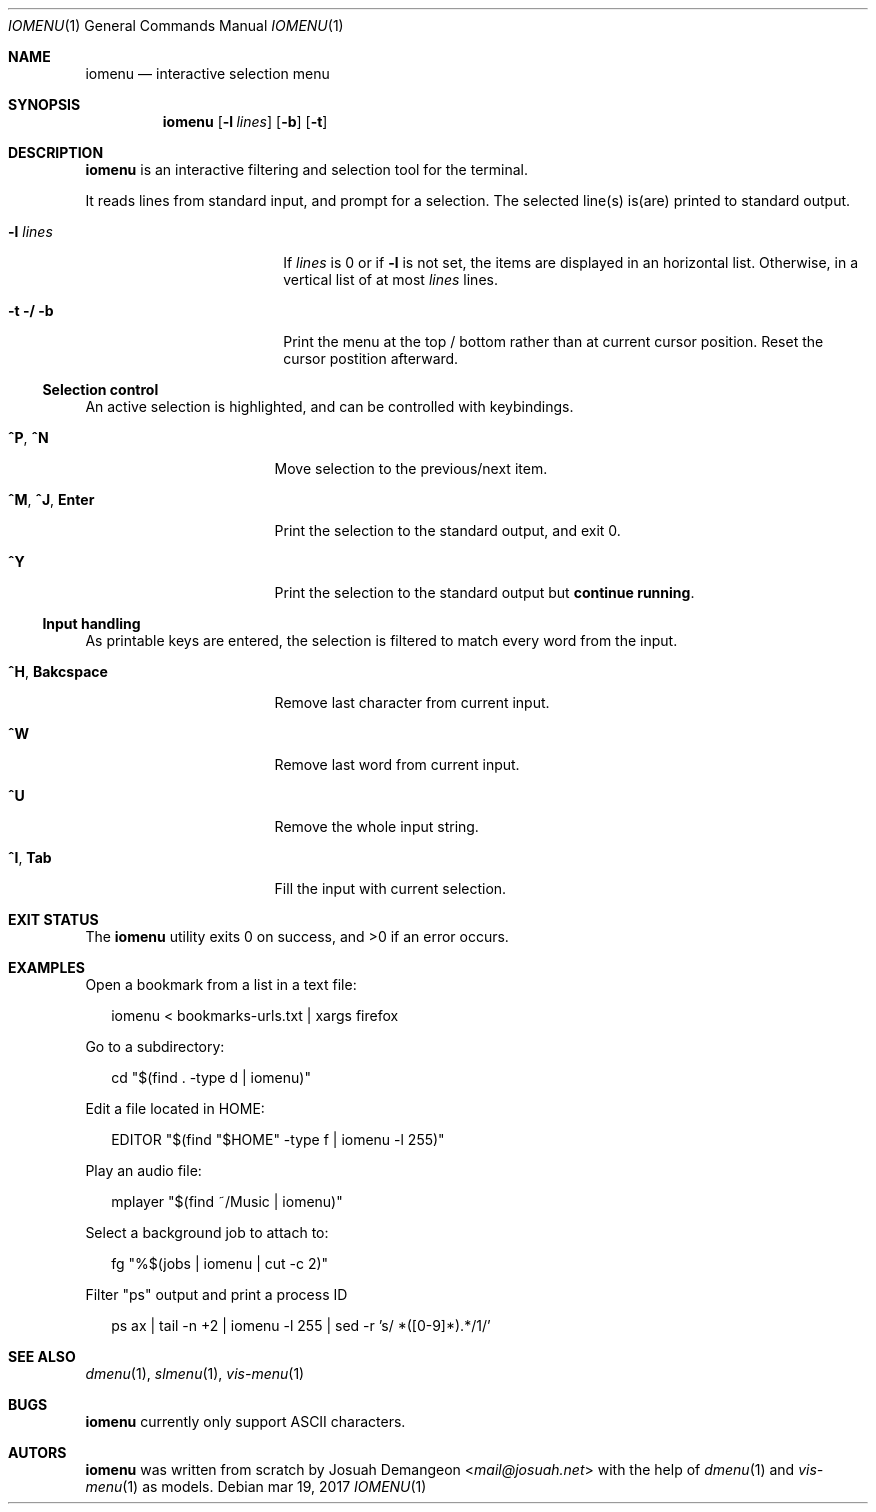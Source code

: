 .Dd mar 19, 2017
.Dt IOMENU 1
.Os
.
.Sh NAME
.
.Nm iomenu
.Nd interactive selection menu
.
.Sh SYNOPSIS
.
.Nm
.Op Fl l Ar lines
.Op Fl b
.Op Fl t
.
.Sh DESCRIPTION
.
.Nm
is an interactive filtering and selection tool for the terminal.
.Pp
It reads lines from standard input, and prompt for a selection.
The selected line(s) is(are) printed to standard output.
.Bl -tag -width XXXXXXXXXXXXXXXX
.
.It Fl l Ar lines
If
.Ar lines
is 0 or if
.Fl l
is not set,
the items are displayed in an horizontal list.
Otherwise, in a vertical list of at most
.Ar lines
lines.
.
.It Fl t / Fl b
Print the menu at the top / bottom rather than at current cursor position.
Reset the cursor postition afterward.
.El
.
.Ss Selection control
.
An active selection is highlighted, and can be controlled with keybindings.
.Bl -tag -width XXXXXXXXXXXXXXX
.
.It Ic ^P Ns , Ic ^N
Move selection to the previous/next item.
.
.It Ic ^M Ns , Ic ^J Ns , Ic Enter
Print the selection to the standard output, and exit 0.
.
.It Ic ^Y
Print the selection to the standard output but
.Sy continue running .
.El
.
.Ss Input handling
.
As printable keys are entered, the selection is filtered to match every
word from the input.
.Bl -tag -width XXXXXXXXXXXXXXX
.
.It Ic ^H Ns , Ic Bakcspace
Remove last character from current input.
.
.It Ic ^W
Remove last word from current input.
.
.It Ic ^U
Remove the whole input string.
.
.It Ic ^I Ns , Ic Tab
Fill the input with current selection.
.El
.
.Sh EXIT STATUS
.
.Ex -std
.
.Sh EXAMPLES
.
Open a bookmark from a list in a text file:
.Bd -literal -offset XX
iomenu < bookmarks-urls.txt | xargs firefox
.Ed
.Pp
Go to a subdirectory:
.Bd -literal -offset XX
cd "$(find . -type d | iomenu)"
.Ed
.Pp
Edit a file located in
.Ev HOME :
.Bd -literal -offset XX
EDITOR "$(find "$HOME" -type f | iomenu -l 255)"
.Ed
.Pp
Play an audio file:
.Bd -literal -offset XX
mplayer "$(find ~/Music | iomenu)"
.Ed
.Pp
Select a background job to attach to:
.Bd -literal -offset XX
fg "%$(jobs | iomenu | cut -c 2)"
.Ed
.Pp
Filter "ps" output and print a process ID
.Bd -literal -offset XX
ps ax | tail -n +2 | iomenu -l 255 | sed -r 's/ *([0-9]*).*/\1/'
.Ed
.
.Sh SEE ALSO
.
.Xr dmenu 1 ,
.Xr slmenu 1 ,
.Xr vis-menu 1
.
.Sh BUGS
.
.Nm
currently only support ASCII characters.
.
.Sh AUTORS
.
.Nm
was written from scratch by
.An Josuah Demangeon Aq Mt mail@josuah.net
with the help of
.Xr dmenu 1
and
.Xr vis-menu 1
as models.
